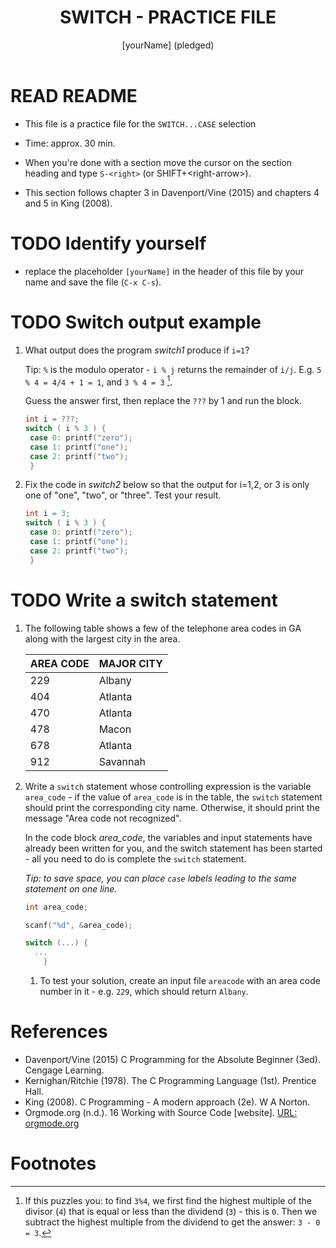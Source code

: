 #+title: SWITCH - PRACTICE FILE
#+AUTHOR: [yourName] (pledged)
#+startup: overview hideblocks indent
#+PROPERTY: header-args:C :main yes :includes <stdio.h> :results output :exports both :comments both
* READ README

- This file is a practice file for the ~SWITCH...CASE~ selection

- Time: approx. 30 min.

- When you're done with a section move the cursor on the section
  heading and type ~S-<right>~ (or SHIFT+<right-arrow>).

- This section follows chapter 3 in Davenport/Vine (2015) and chapters
  4 and 5 in King (2008).

* TODO Identify yourself

- replace the placeholder ~[yourName]~ in the header of this file by
  your name and save the file (~C-x C-s~).

* TODO Switch output example

1) What output does the program [[switch1]] produce if ~i=1~?

   Tip: ~%~ is the modulo operator - ~i % j~ returns the remainder of
   ~i/j~. E.g. ~5 % 4 = 4/4 + 1 = 1~, and ~3 % 4 = 3~ [fn:1].

   Guess the answer first, then replace the ~???~ by 1 and run the block.

   #+name: switch1
   #+begin_src C
     int i = ???;
     switch ( i % 3 ) {
      case 0: printf("zero");
      case 1: printf("one");
      case 2: printf("two");
      }
   #+end_src

2) Fix the code in [[switch2]] below so that the output for i=1,2, or 3
   is only one of "one", "two", or "three". Test your result.

   #+name: switch2
   #+begin_src C
     int i = 3;
     switch ( i % 3 ) {
      case 0: printf("zero");
      case 1: printf("one");
      case 2: printf("two");
      }
   #+end_src

* TODO Write a switch statement

1) The following table shows a few of the telephone area codes in GA
   along with the largest city in the area.

   | AREA CODE | MAJOR CITY |
   |-----------+------------|
   |       229 | Albany     |
   |       404 | Atlanta    |
   |       470 | Atlanta    |
   |       478 | Macon      |
   |       678 | Atlanta    |
   |       912 | Savannah   |

2) Write a ~switch~ statement whose controlling expression is the
   variable ~area_code~ - if the value of ~area_code~ is in the
   table, the ~switch~ statement should print the corresponding city
   name. Otherwise, it should print the message "Area code not
   recognized".

   In the code block [[area_code]], the variables and input statements
   have already been written for you, and the switch statement has
   been started - all you need to do is complete the ~switch~
   statement.

   /Tip: to save space, you can place ~case~ labels leading to the
   same statement on one line./

   #+name: area_code
   #+begin_src C :cmdline < areacode
     int area_code;

     scanf("%d", &area_code);

     switch (...) {
       ...
         }
   #+end_src

   3) To test your solution, create an input file ~areacode~ with an
      area code number in it - e.g. ~229~, which should return ~Albany~.

* References

- Davenport/Vine (2015) C Programming for the Absolute Beginner
  (3ed). Cengage Learning.
- Kernighan/Ritchie (1978). The C Programming Language
  (1st). Prentice Hall.
- King (2008). C Programming - A modern approach (2e). W A Norton.
- Orgmode.org (n.d.). 16 Working with Source Code [website]. [[https://orgmode.org/manual/Working-with-Source-Code.html][URL:
  orgmode.org]]
* Footnotes

[fn:1] If this puzzles you: to find ~3%4~, we first find the highest
multiple of the divisor (~4~) that is equal or less than the dividend
(~3~) - this is ~0~. Then we subtract the highest multiple from the
dividend to get the answer: ~3 - 0 = 3~.
